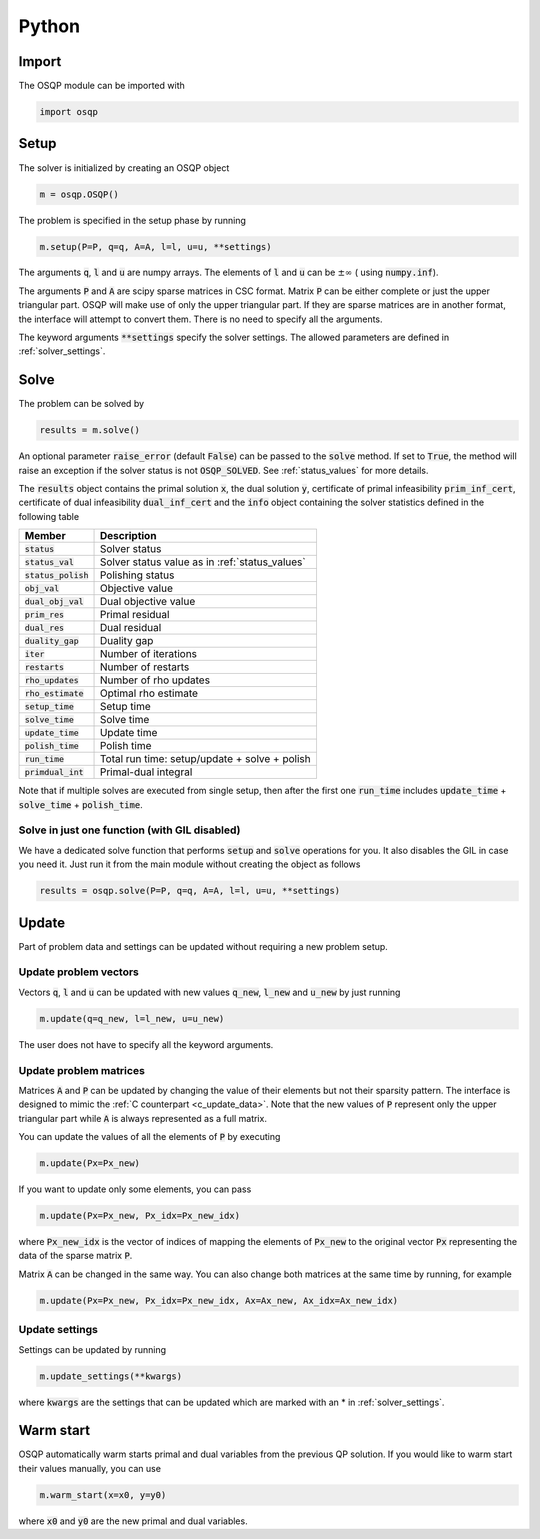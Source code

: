 .. _python_interface:

Python
======

Import
------
The OSQP module can be imported with

.. code:: python

    import osqp


.. _python_setup:

Setup
-----

The solver is initialized by creating an OSQP object

.. code:: python

    m = osqp.OSQP()

The problem is specified in the setup phase by running

.. code:: python

    m.setup(P=P, q=q, A=A, l=l, u=u, **settings)


The arguments :code:`q`, :code:`l` and :code:`u` are numpy arrays. The elements of :code:`l` and :code:`u` can be :math:`\pm \infty` ( using :code:`numpy.inf`).

The arguments :code:`P` and :code:`A` are scipy sparse matrices in CSC format.
Matrix :code:`P` can be either complete or just the upper triangular
part. OSQP will make use of only the upper triangular part.
If they are sparse matrices are in another format, the interface will attempt to convert them. There is no need to specify all the arguments.


The keyword arguments :code:`**settings` specify the solver settings. The allowed parameters are defined in :ref:`solver_settings`.

Solve
-----

The problem can be solved by

.. code:: python

   results = m.solve()

An optional parameter :code:`raise_error` (default :code:`False`) can be passed to the :code:`solve` method. If set to :code:`True`, the method will raise an exception if the solver status is not :code:`OSQP_SOLVED`. See :ref:`status_values` for more details.

The :code:`results` object contains the primal solution :code:`x`, the dual solution :code:`y`, certificate of primal infeasibility :code:`prim_inf_cert`, certificate of dual infeasibility :code:`dual_inf_cert` and the :code:`info` object containing the solver statistics defined in the following table


+-----------------------+------------------------------------------------+
| Member                | Description                                    |
+=======================+================================================+
| :code:`status`        | Solver status                                  |
+-----------------------+------------------------------------------------+
| :code:`status_val`    | Solver status value as in :ref:`status_values` |
+-----------------------+------------------------------------------------+
| :code:`status_polish` | Polishing status                               |
+-----------------------+------------------------------------------------+
| :code:`obj_val`       | Objective value                                |
+-----------------------+------------------------------------------------+
| :code:`dual_obj_val`  | Dual objective value                           |
+-----------------------+------------------------------------------------+
| :code:`prim_res`      | Primal residual                                |
+-----------------------+------------------------------------------------+
| :code:`dual_res`      | Dual residual                                  |
+-----------------------+------------------------------------------------+
| :code:`duality_gap`   | Duality gap                                    |
+-----------------------+------------------------------------------------+
| :code:`iter`          | Number of iterations                           |
+-----------------------+------------------------------------------------+
| :code:`restarts`      | Number of restarts                             |
+-----------------------+------------------------------------------------+
| :code:`rho_updates`   | Number of rho updates                          |
+-----------------------+------------------------------------------------+
| :code:`rho_estimate`  | Optimal rho estimate                           |
+-----------------------+------------------------------------------------+
| :code:`setup_time`    | Setup time                                     |
+-----------------------+------------------------------------------------+
| :code:`solve_time`    | Solve time                                     |
+-----------------------+------------------------------------------------+
| :code:`update_time`   | Update time                                    |
+-----------------------+------------------------------------------------+
| :code:`polish_time`   | Polish time                                    |
+-----------------------+------------------------------------------------+
| :code:`run_time`      | Total run time: setup/update + solve + polish  |
+-----------------------+------------------------------------------------+
| :code:`primdual_int`  | Primal-dual integral                           |
+-----------------------+------------------------------------------------+

Note that if multiple solves are executed from single setup, then after the
first one :code:`run_time` includes :code:`update_time` + :code:`solve_time`
+ :code:`polish_time`.


Solve in just one function (with GIL disabled)
^^^^^^^^^^^^^^^^^^^^^^^^^^^^^^^^^^^^^^^^^^^^^^^^

We have a dedicated solve function that performs :code:`setup` and :code:`solve` operations for you. It also disables the GIL in case you
need it. Just run it from the main module without creating the object as follows


.. code:: python

    results = osqp.solve(P=P, q=q, A=A, l=l, u=u, **settings)


Update
------
Part of problem data and settings can be updated without requiring a new problem setup.

Update problem vectors
^^^^^^^^^^^^^^^^^^^^^^
Vectors :code:`q`, :code:`l` and :code:`u` can be updated with new values :code:`q_new`, :code:`l_new` and :code:`u_new` by just running

.. code:: python

    m.update(q=q_new, l=l_new, u=u_new)


The user does not have to specify all the keyword arguments.


.. _python_update_settings:

Update problem matrices
^^^^^^^^^^^^^^^^^^^^^^^^
Matrices :code:`A` and :code:`P` can be updated by changing the value of their elements but not their sparsity pattern.
The interface is designed to mimic the :ref:`C counterpart <c_update_data>`.
Note that the new values of :code:`P` represent only the upper triangular part while :code:`A` is always represented as a full matrix.

You can update the values of all the elements of :code:`P` by executing

.. code:: python

    m.update(Px=Px_new)


If you want to update only some elements, you can pass

.. code:: python

    m.update(Px=Px_new, Px_idx=Px_new_idx)

where :code:`Px_new_idx` is the vector of indices of mapping the elements of :code:`Px_new` to the original vector :code:`Px` representing the data of the sparse matrix :code:`P`.

Matrix :code:`A` can be changed in the same way. You can also change both matrices at the same time by running, for example


.. code:: python

    m.update(Px=Px_new, Px_idx=Px_new_idx, Ax=Ax_new, Ax_idx=Ax_new_idx)


Update settings
^^^^^^^^^^^^^^^

Settings can be updated by running

.. code:: python

    m.update_settings(**kwargs)


where :code:`kwargs` are the settings that can be updated which are marked with an * in :ref:`solver_settings`.


Warm start
----------

OSQP automatically warm starts primal and dual variables from the previous QP solution. If you would like to warm start their values manually, you can use

.. code:: python

    m.warm_start(x=x0, y=y0)


where :code:`x0` and :code:`y0` are the new primal and dual variables.
